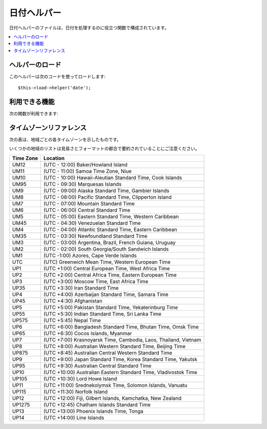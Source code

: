 ############
日付ヘルパー
############

日付ヘルパーのファイルは、日付を処理するのに役立つ関数で構成されています。

.. contents::
  :local:

.. raw:: html

  <div class="custom-index container"></div>

ヘルパーのロード
================

このヘルパーは次のコードを使ってロードします::

	$this->load->helper('date');

利用できる機能
==============

次の関数が利用できます:


.. php:function:: now([$timezone = NULL])

	:param	string	$timezone: Timezone
	:returns:	UNIX timestamp
	:rtype:	int

	現在時刻をUNIXタイムスタンプで返します。設定ファイルの "time reference" の
	設定により、サーバのローカル時間または PHP でサポートされるタイムゾーンを
	指す時刻になります。
	マスターの時間を PHP でサポートされるタイムゾーンに設定しないつもりなら、
	(各ユーザが各々のタイムゾーンを設定することができるサイトであれば通常そうすると
	思います) PHP の ``time()`` 関数を使わずに、この関数を利用する利点はありません。
	::

		echo now('Australia/Victoria');

	タイムゾーンを指定しない場合、 戻り値として **time_reference** の設定に基づく
	``time()`` の値を返却します。

.. php:function:: mdate([$datestr = ''[, $time = '']])

	:param	string	$datestr: 日付文字列
	:param	int	$time: UNIX タイムスタンプ
	:returns:	MySQL フォーマットされた日付
	:rtype:	string

	この関数は、%Y %m %d のように各コードの前に % がついている MySQLスタイルの
	日付コードを利用可能なこと以外は、 PHP の `date() <http://www.php.net/date>`_ 関数と
	同じです。

	日付をこの方法で扱う利点は、date()
	関数を使った時には通常しなければならない、 日付コードでない文字列の
	エスケープ処理について考慮する必要がないという点です。

	例::

		$datestring = 'Year: %Y Month: %m Day: %d - %h:%i %a';
		$time = time();
		echo mdate($datestring, $time);

	第2引数にタイムスタンプを指定しない場合は、
	現在時刻が使われます。

.. php:function:: standard_date([$fmt = 'DATE_RFC822'[, $time = NULL]])

	:param	string	$fmt: 日付文字列
	:param	int	$time: UNIX タイムスタンプ
	:returns:	フォーマットされた日付又は不正なフォーマットの場合に FALSE
	:rtype:	string

	複数の標準フォーマットのうち、ひとつの形式の日付文字列を生成できます。

	例::

		$format = 'DATE_RFC822';
		$time = time();
		echo standard_date($format, $time);

	.. 注:: この関数は廃止予定です。 代わりにPHP 標準の ``date()`` と
		`DateTime's format constants
		<http://php.net/manual/ja/class.datetime.php#datetime.constants.types>`_
		を使用してください。::

			echo date(DATE_RFC822, time());

	**Supported formats:**

	===============	=======================	======================================
	Constant        Description             Example
	===============	=======================	======================================
	DATE_ATOM       Atom                    2005-08-15T16:13:03+0000
	DATE_COOKIE     HTTP Cookies            Sun, 14 Aug 2005 16:13:03 UTC
	DATE_ISO8601    ISO-8601                2005-08-14T16:13:03+00:00
	DATE_RFC822     RFC 822                 Sun, 14 Aug 05 16:13:03 UTC
	DATE_RFC850     RFC 850                 Sunday, 14-Aug-05 16:13:03 UTC
	DATE_RFC1036    RFC 1036                Sunday, 14-Aug-05 16:13:03 UTC
	DATE_RFC1123    RFC 1123                Sun, 14 Aug 2005 16:13:03 UTC
	DATE_RFC2822    RFC 2822                Sun, 14 Aug 2005 16:13:03 +0000
	DATE_RSS        RSS                     Sun, 14 Aug 2005 16:13:03 UTC
	DATE_W3C        W3C                     2005-08-14T16:13:03+0000
	===============	=======================	======================================

.. php:function:: local_to_gmt([$time = ''])

	:param	int	$time: UNIX タイムスタンプ
	:returns:	UNIX タイムスタンプ
	:rtype:	int

	UNIX タイムスタンプを入力として、その時刻をGMT(グリニッジ標準時)として返します。

	例::

		$gmt = local_to_gmt(time());

.. php:function:: gmt_to_local([$time = ''[, $timezone = 'UTC'[, $dst = FALSE]]])

	:param	int	$time: UNIX タイムスタンプ
	:param	string	$timezone: タイムゾーン
	:param	bool	$dst: サマータイムが有効かどうか
	:returns:	UNIX タイムスタンプ
	:rtype:	int

	UNIX タイムスタンプ (グリニッジ標準時を指します) を入力として、
	渡されたタイムゾーンとサマータイム適用区分にもとづいて、その地域の時刻に
	変換します。

	例::

		$timestamp = 1140153693;
		$timezone  = 'UM8';
		$daylight_saving = TRUE;
		echo gmt_to_local($timestamp, $timezone, $daylight_saving);


	.. note:: タイムゾーンのリストは、このページの一番下のリファレンスをご覧ください。

.. php:function:: mysql_to_unix([$time = ''])

	:param	string	$time: MySQL タイムスタンプ
	:returns:	UNIX タイムスタンプ
	:rtype:	int

	MySQL タイムスタンプを入力として、その時刻を UNIX タイムスタンプとして返します。

	例::

		$unix = mysql_to_unix('20061124092345');

.. php:function:: unix_to_human([$time = ''[, $seconds = FALSE[, $fmt = 'us']]])

	:param	int	$time: UNIX タイムスタンプ
	:param	bool	$seconds: 秒を表示するかどうか
	:param	string	$fmt: フォーマット (us 又は euro)
	:returns:	フォーマットされた日付
	:rtype:	string

	UNIXタイムスタンプを入力として、次の例のように、人間が読める形式で
	返します::

		YYYY-MM-DD HH:MM:SS AM/PM

	これは、フォームの送信のために、フォームフィールドに表示したい場合に
	役立ちます。

	時間は、秒の部分をつける形式とつけない形式にフォーマットでき、
	ヨーロッパ形式またはアメリカ形式にセットできます。 タイムスタンプだけが
	渡された時は、秒の部分がない形式で、アメリカ形式にフォーマットされます。

	例::

		$now = time();
		echo unix_to_human($now); // 秒なしのアメリカ形式
		echo unix_to_human($now, TRUE, 'us'); // 秒ありのアメリカ形式
		echo unix_to_human($now, TRUE, 'eu'); // 秒ありのヨーロッパ形式

.. php:function:: human_to_unix([$datestr = ''])

	:param	int	$datestr: 日付文字列
	:returns:	UNIX タイムスタンプ又は失敗した場合は FALSE
	:rtype:	int

	:php:func:`unix_to_time()` 関数の反対です。"人" の時間を入力として、
	UNIXタイムスタンプを返します。 これは、フォームから "人"が読める形式に
	フォーマットされた日付を受け取る時に役立ちます。渡された文字列が、
	上で示したようなフォーマットでない場合、ブール値の FALSE を返します。

	Example::

		$now = time();
		$human = unix_to_human($now);
		$unix = human_to_unix($human);

.. php:function:: nice_date([$bad_date = ''[, $format = FALSE]])

	:param	int	$bad_date: 不完全な日付フォーマット
	:param	string	$format: 返却される日付フォーマット ( PHP の ``date()`` 関数と同様)
	:returns:	フォーマットされた日付
	:rtype:	string

	この関数は不完全な日付フォーマットの数字を引数に取り、有用な形式に変換
	します。正しい日付フォーマットを引数に取ることもできます。

	デフォルトでは UNIX タイムスタンプを返します。オプションとして、
	第2引数にフォーマット文字列( PHP の date 関数が引き受けるものと同じ)
	を渡すことができます。

	例::

		$bad_date = '199605';
		// 次の日付を生成: 1996-05-01
		$better_date = nice_date($bad_date, 'Y-m-d');

		$bad_date = '9-11-2001';
		// 次の日付を生成: 2001-09-11
		$better_date = nice_date($bad_date, 'Y-m-d');

.. php:function:: timespan([$seconds = 1[, $time = ''[, $units = '']]])

	:param	int	$seconds: 秒数
	:param	string	$time: UNIX タイムスタンプ
	:param	int	$units: 表示する時間の単位
	:returns:	フォーマットされた時刻の差
	:rtype:	string

	UNIX タイムスタンプを次の例で示したようにフォーマットします::

		1 Year, 10 Months, 2 Weeks, 5 Days, 10 Hours, 16 Minutes

	第1引数には、 UNIX タイムスタンプを指定する必要があります。
	第2引数には、第1引数で渡したタイムスタンプよりも大きい(後の時間の)
	UNIX タイムスタンプを指定する必要があります。
	第3引数は、オプションです。表示する時間の単位を数値で制限します。

	もし第2引数が空だった場合は現在時刻が使用されます。

	この関数の主要な目的は、過去のある時点から現在までの経過時間を
	表示するというものです。

	例::

		$post_date = '1079621429';
		$now = time();
		$units = 2;
		echo timespan($post_date, $now, $units);

	.. 注:: この関数が生成するテキストは、次の言語ファイルの中にあります
		file: language/<あなたの言語>/date_lang.php

.. php:function:: days_in_month([$month = 0[, $year = '']])

	:param	int	$month: 月数
	:param	int	$year: 年数
	:returns:	指定された月の日数
	:rtype:	int

	指定された年月の日数を返します。
	うるう年が考慮されます。

	例::

		echo days_in_month(06, 2005);

	第2引数が空の時、現在の年が使われます。

	.. 注:: この関数は ``cal_days_in_month()`` が利用できる場合は
		エイリアスになります。

.. php:function:: date_range([$unix_start = ''[, $mixed = ''[, $is_unix = TRUE[, $format = 'Y-m-d']]]])

	:param	int	$unix_start: 開始日の UNIX タイムスタンプ
	:param	int	$mixed: 終了日の UNIX タイムスタンプ又は日数
	:param	bool	$is_unix: 第2引数がタイムスタンプでない場合は FALSE を設定する
	:param	string	$format: 出力する日付フォーマット。 ``date()`` 関数と同様。
	:returns:	日付の配列
	:rtype:	array

	指定した期間で日付のリストが返却されます。

	例::

		$range = date_range('2012-01-01', '2012-01-15');
		echo "First 15 days of 2012:";
		foreach ($range as $date)
		{
			echo $date."\n";
		}

.. php:function:: timezones([$tz = ''])

	:param	string	$tz: 数値のタイムゾーン
	:returns:	UTCからの時差
	:rtype:	int

	タイムゾーンリファレンス(有効なタイムゾーンのリストは、下の
	"タイムゾーンリファレンス" を参照してください)を引数にとり、UTC
	からの時差を数字で返します。

	例::

		echo timezones('UM5');


	このメソッドは、:php:func:`timezone_menu()` とともに使うと役立ちます。

.. php:function:: timezone_menu([$default = 'UTC'[, $class = ''[, $name = 'timezones'[, $attributes = '']]]])

	:param	string	$default: タイムゾーン
	:param	string	$class: クラス名
	:param	string	$name: メニュー名
	:param	mixed	$attributes: HTML 属性
	:returns:	タイムゾーンの HTML プルダウンメニュー
	:rtype:	string

	次のようなタイムゾーンのプルダウンメニューを生成します:

	.. raw:: html

		<form action="#">
			<select name="timezones">
				<option value='UM12'>(UTC -12:00) Baker/Howland Island</option>
				<option value='UM11'>(UTC -11:00) Samoa Time Zone, Niue</option>
				<option value='UM10'>(UTC -10:00) Hawaii-Aleutian Standard Time, Cook Islands, Tahiti</option>
				<option value='UM95'>(UTC -9:30) Marquesas Islands</option>
				<option value='UM9'>(UTC -9:00) Alaska Standard Time, Gambier Islands</option>
				<option value='UM8'>(UTC -8:00) Pacific Standard Time, Clipperton Island</option>
				<option value='UM7'>(UTC -7:00) Mountain Standard Time</option>
				<option value='UM6'>(UTC -6:00) Central Standard Time</option>
				<option value='UM5'>(UTC -5:00) Eastern Standard Time, Western Caribbean Standard Time</option>
				<option value='UM45'>(UTC -4:30) Venezuelan Standard Time</option>
				<option value='UM4'>(UTC -4:00) Atlantic Standard Time, Eastern Caribbean Standard Time</option>
				<option value='UM35'>(UTC -3:30) Newfoundland Standard Time</option>
				<option value='UM3'>(UTC -3:00) Argentina, Brazil, French Guiana, Uruguay</option>
				<option value='UM2'>(UTC -2:00) South Georgia/South Sandwich Islands</option>
				<option value='UM1'>(UTC -1:00) Azores, Cape Verde Islands</option>
				<option value='UTC' selected='selected'>(UTC) Greenwich Mean Time, Western European Time</option>
				<option value='UP1'>(UTC +1:00) Central European Time, West Africa Time</option>
				<option value='UP2'>(UTC +2:00) Central Africa Time, Eastern European Time, Kaliningrad Time</option>
				<option value='UP3'>(UTC +3:00) Moscow Time, East Africa Time</option>
				<option value='UP35'>(UTC +3:30) Iran Standard Time</option>
				<option value='UP4'>(UTC +4:00) Azerbaijan Standard Time, Samara Time</option>
				<option value='UP45'>(UTC +4:30) Afghanistan</option>
				<option value='UP5'>(UTC +5:00) Pakistan Standard Time, Yekaterinburg Time</option>
				<option value='UP55'>(UTC +5:30) Indian Standard Time, Sri Lanka Time</option>
				<option value='UP575'>(UTC +5:45) Nepal Time</option>
				<option value='UP6'>(UTC +6:00) Bangladesh Standard Time, Bhutan Time, Omsk Time</option>
				<option value='UP65'>(UTC +6:30) Cocos Islands, Myanmar</option>
				<option value='UP7'>(UTC +7:00) Krasnoyarsk Time, Cambodia, Laos, Thailand, Vietnam</option>
				<option value='UP8'>(UTC +8:00) Australian Western Standard Time, Beijing Time, Irkutsk Time</option>
				<option value='UP875'>(UTC +8:45) Australian Central Western Standard Time</option>
				<option value='UP9'>(UTC +9:00) Japan Standard Time, Korea Standard Time, Yakutsk Time</option>
				<option value='UP95'>(UTC +9:30) Australian Central Standard Time</option>
				<option value='UP10'>(UTC +10:00) Australian Eastern Standard Time, Vladivostok Time</option>
				<option value='UP105'>(UTC +10:30) Lord Howe Island</option>
				<option value='UP11'>(UTC +11:00) Srednekolymsk Time, Solomon Islands, Vanuatu</option>
				<option value='UP115'>(UTC +11:30) Norfolk Island</option>
				<option value='UP12'>(UTC +12:00) Fiji, Gilbert Islands, Kamchatka Time, New Zealand Standard Time</option>
				<option value='UP1275'>(UTC +12:45) Chatham Islands Standard Time</option>
				<option value='UP13'>(UTC +13:00) Phoenix Islands Time, Tonga</option>
				<option value='UP14'>(UTC +14:00) Line Islands</option>
			</select>
		</form>


	このメニューは、ユーザごとのローカル時間ををセットできる会員制サイトの
	場合に使えます。

	第1引数で、メニューの "選択(selected)" 状態 を指定します。たとえば、
	太平洋標準時をデフォルト値にセットしたい場合は、次のようにします::

		echo timezone_menu('UM8');

	メニューに指定する値を調べるには、下記のタイムゾーンリファレンスをご覧ください

	第2引数では、メニューの CSS クラスの名前を指定できます。

	第4引数は生成されるプルダウンメニューに一つ以上の HTML 属性を設定できます。

	.. note:: このメニューに含まれるテキストは、次の言語ファイルの中にあります:
		language/<あなたの言語>/date_lang.php

タイムゾーンリファレンス
========================

次の表は、地域ごとの各タイムゾーンを示したものです。

いくつかの地域のリストは見易さとフォーマットの都合で要約されていることにご注意ください。

===========     =====================================================================
Time Zone       Location
===========     =====================================================================
UM12            (UTC - 12:00) Baker/Howland Island
UM11            (UTC - 11:00) Samoa Time Zone, Niue
UM10            (UTC - 10:00) Hawaii-Aleutian Standard Time, Cook Islands
UM95            (UTC - 09:30) Marquesas Islands
UM9             (UTC - 09:00) Alaska Standard Time, Gambier Islands
UM8             (UTC - 08:00) Pacific Standard Time, Clipperton Island
UM7             (UTC - 07:00) Mountain Standard Time
UM6             (UTC - 06:00) Central Standard Time
UM5             (UTC - 05:00) Eastern Standard Time, Western Caribbean
UM45            (UTC - 04:30) Venezuelan Standard Time
UM4             (UTC - 04:00) Atlantic Standard Time, Eastern Caribbean
UM35            (UTC - 03:30) Newfoundland Standard Time
UM3             (UTC - 03:00) Argentina, Brazil, French Guiana, Uruguay
UM2             (UTC - 02:00) South Georgia/South Sandwich Islands
UM1             (UTC -1:00) Azores, Cape Verde Islands
UTC             (UTC) Greenwich Mean Time, Western European Time
UP1             (UTC +1:00) Central European Time, West Africa Time
UP2             (UTC +2:00) Central Africa Time, Eastern European Time
UP3             (UTC +3:00) Moscow Time, East Africa Time
UP35            (UTC +3:30) Iran Standard Time
UP4             (UTC +4:00) Azerbaijan Standard Time, Samara Time
UP45            (UTC +4:30) Afghanistan
UP5             (UTC +5:00) Pakistan Standard Time, Yekaterinburg Time
UP55            (UTC +5:30) Indian Standard Time, Sri Lanka Time
UP575           (UTC +5:45) Nepal Time
UP6             (UTC +6:00) Bangladesh Standard Time, Bhutan Time, Omsk Time
UP65            (UTC +6:30) Cocos Islands, Myanmar
UP7             (UTC +7:00) Krasnoyarsk Time, Cambodia, Laos, Thailand, Vietnam
UP8             (UTC +8:00) Australian Western Standard Time, Beijing Time
UP875           (UTC +8:45) Australian Central Western Standard Time
UP9             (UTC +9:00) Japan Standard Time, Korea Standard Time, Yakutsk
UP95            (UTC +9:30) Australian Central Standard Time
UP10            (UTC +10:00) Australian Eastern Standard Time, Vladivostok Time
UP105           (UTC +10:30) Lord Howe Island
UP11            (UTC +11:00) Srednekolymsk Time, Solomon Islands, Vanuatu
UP115           (UTC +11:30) Norfolk Island
UP12            (UTC +12:00) Fiji, Gilbert Islands, Kamchatka, New Zealand
UP1275          (UTC +12:45) Chatham Islands Standard Time
UP13            (UTC +13:00) Phoenix Islands Time, Tonga
UP14            (UTC +14:00) Line Islands
===========	=====================================================================
